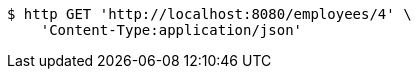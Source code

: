 [source,bash]
----
$ http GET 'http://localhost:8080/employees/4' \
    'Content-Type:application/json'
----